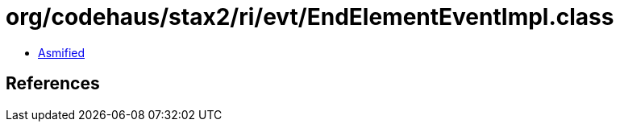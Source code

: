 = org/codehaus/stax2/ri/evt/EndElementEventImpl.class

 - link:EndElementEventImpl-asmified.java[Asmified]

== References

